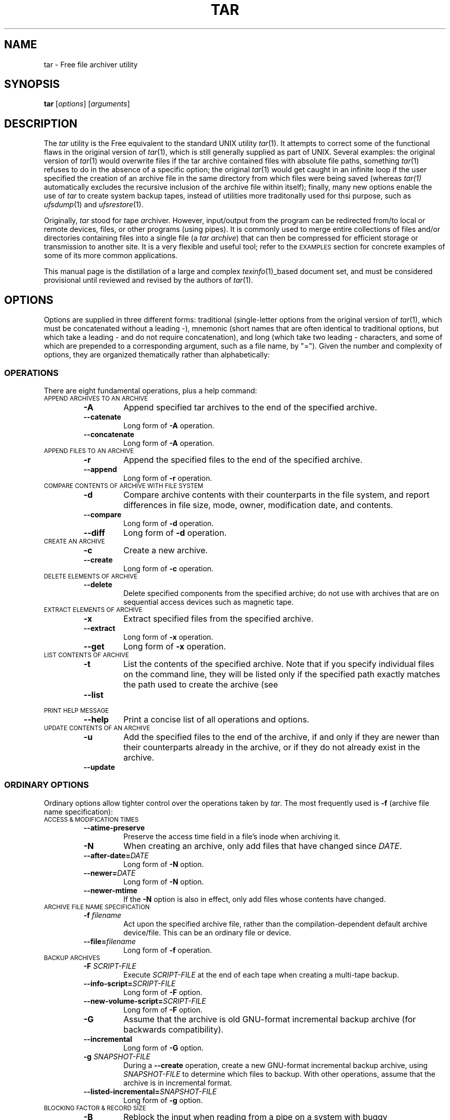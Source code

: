 .TH TAR 1 "31 December 1997"
.SH NAME
tar \- Free file archiver utility
.SH SYNOPSIS
.B tar
.RI [ options ]
.RI [ arguments ]
.SH DESCRIPTION
The
.I tar
utility is the Free equivalent to the standard UNIX utility
.IR tar (1).
It attempts to correct some of the functional flaws in the original
version of
.IR tar (1),
which is still generally supplied as part of UNIX.
Several examples:
the original version of
.IR tar (1)
would overwrite files if the tar archive contained files with
absolute file paths, something
.IR tar (1)
refuses to do in the absence of a specific option;
the original
.IR tar (1)
would get caught in an infinite loop
if the user specified the creation of an archive file
in the same directory from which files were being saved
(whereas
.I tar(1)
automatically excludes the recursive inclusion of the archive
file within itself);
finally,
many new options enable the use of
.I tar
to create system backup tapes,
instead of utilities more traditonally used for thsi purpose,
such as
.IR ufsdump (1)
and
.IR ufsrestore (1).
.LP
Originally,
.I tar
stood for
.IR t ape
.IR ar chiver.
However, input/output from the program can be redirected
from/to local or remote devices, files, or other programs (using pipes).
It is commonly used to merge entire collections of files and/or directories
containing files into a single file
(a
.I tar
.IR archive )
that can then be compressed for efficient storage or transmission
to another site.
It is a very flexible and useful tool; refer to the
.SM EXAMPLES
section for concrete examples of some of its more common applications.
.LP
This manual page is the distillation of a large and complex
.IR texinfo (1)_based
document set,
and must be considered provisional until reviewed and revised by the
authors of
.IR tar (1).
.SH OPTIONS
Options are supplied in three different forms:
traditional (single-letter options from the original version of
.IR tar (1),
which must be concatenated without a leading \-),
mnemonic (short names that are often identical to traditional options,
but which take a leading \- and do not require concatenation),
and long (which take two leading \- characters,
and some of which are prepended to a corresponding argument,
such as a file name, by "=").
Given the number and complexity of options,
they are organized thematically rather than alphabetically:
.SS OPERATIONS
There are eight fundamental operations, plus a help command:
.TP
.SM "APPEND ARCHIVES TO AN ARCHIVE"
.RS
.TP
.B \-A
Append specified tar archives to the end of the specified archive.
.TP
.B \-\|\-catenate
Long form of
.B \-A
operation.
.TP
.B \-\|\-concatenate
Long form of
.B \-A
operation.
.RE
.TP
.SM "APPEND FILES TO AN ARCHIVE"
.RS
.TP
.B \-r
Append the specified files to the end of the specified archive.
.TP
.B \-\|\-append
Long form of
.B \-r
operation.
.RE
.TP
.SM "COMPARE CONTENTS OF ARCHIVE WITH FILE SYSTEM"
.RS
.TP
.B \-d
Compare archive contents with their counterparts in the file system,
and report differences in file size, mode, owner, modification date,
and contents.
.TP
.B \-\|\-compare
Long form of
.B \-d
operation.
.TP
.B \-\|\-diff
Long form of
.B \-d
operation.
.RE
.TP
.SM "CREATE AN ARCHIVE"
.RS
.TP
.B \-c
Create a new archive.
.TP
.B \-\|\-create
Long form of
.B \-c
operation.
.RE
.TP
.SM "DELETE ELEMENTS OF ARCHIVE"
.RS
.TP
.B \-\|\-delete
Delete specified components from the specified archive;
do not use with archives that are on sequential access devices
such as magnetic tape.
.RE
.TP
.SM "EXTRACT ELEMENTS OF ARCHIVE"
.RS
.TP
.B \-x
Extract specified files from the specified archive.
.TP
.B \-\|\-extract
Long form of
.B \-x
operation.
.TP
.B \-\|\-get
Long form of
.B \-x
operation.
.RE
.TP
.SM "LIST CONTENTS OF ARCHIVE"
.RS
.TP
.B \-t
List the contents of the specified archive.
Note that if you specify individual files on the command line,
they will be listed only if the specified path exactly matches the
path used to create the archive (see
.TP
.B \-\|\-list
.RE
.TP
.SM "PRINT HELP MESSAGE"
.RS
.TP
.B \-\|\-help
Print a concise list of all operations and options.
.RE
.TP
.SM "UPDATE CONTENTS OF AN ARCHIVE"
.RS
.TP
.B \-u
Add the specified files to the end of the archive,
if and only if they are newer than their counterparts already in the archive,
or if they do not already exist in the archive.
.TP
.B \-\|\-update
.RE
.SS "ORDINARY OPTIONS"
Ordinary options allow tighter control over the operations taken by
.IR tar .
The most frequently used is
.B \-f
(archive file name specification):
.TP
.SM "ACCESS & MODIFICATION TIMES"
.RS
.TP
.B \-\|\-atime-preserve
 Preserve the access time field in a file's inode when archiving it.
.TP
.B \-N
When creating an archive,
only add files that have changed since
.IR DATE .
.TP
.BI \-\|\-after-date= DATE
Long form of
.B \-N
option.
.TP
.BI \-\|\-newer= DATE
Long form of
.B \-N
option.
.TP
.B \-\|\-newer-mtime
If the
.B \-N
option is also in effect,
only add files whose contents have changed.
.RE
.TP
.SM "ARCHIVE FILE NAME SPECIFICATION"
.RS
.TP
.BI \-f " filename"
Act upon the specified archive file,
rather than the compilation-dependent default archive device/file.
This can be an ordinary file or device.
.TP
.BI \-\|\-file= filename
Long form of
.B \-f
operation.
.RE
.TP
.SM "BACKUP ARCHIVES"
.RS
.TP
.BI \-F " SCRIPT-FILE"
Execute
.I SCRIPT-FILE
at the end of each tape
when creating a multi-tape backup.
.TP
.BI \-\|\-info-script= SCRIPT-FILE
Long form of
.B \-F
option.
.TP
.BI \-\|\-new-volume-script= SCRIPT-FILE
Long form of
.B \-F
option.
.TP
.B \-G
Assume that the archive is old GNU-format incremental backup archive
(for backwards compatibility).
.TP
.B \-\|\-incremental
Long form of
.B \-G
option.
.TP
.BI \-g " SNAPSHOT-FILE"
During a
.B \-\|\-create
operation,
create a new GNU-format incremental backup archive,
using
.I SNAPSHOT-FILE
to determine which files to backup.
With other operations,
assume that the archive is in incremental format.
.TP
.BI \-\|\-listed-incremental= SNAPSHOT-FILE
Long form of
.B \-g
option.
.RE
.TP
.SM "BLOCKING FACTOR & RECORD SIZE"
.RS
.TP
.B \-B
Reblock the input when reading from a pipe on a system with
buggy implementations.
.TP
.B \-\|\-read-full-records
Long form of
.B \-B
option.
.TP
.BI \-b " BLOCKING"
Set the blocking factor to
.IR BLOCKING x512
bytes per record.
.TP
.BI \-\|\-blocking-factor= BLOCKING
Long form of
.B \-b
option.
.TP
.BI \-\|\-record-size= SIZE
Employ
.I SIZE
bytes per record when accessing the archive.
.RE
.TP
.SM "COMPATIBILITY"
.RS
.TP
.B \-o
Create an archive that is compatible with Unix V7
.IR tar (1).
.TP
.B \-\|\-old-archive
Long form of
.B \-o
option.
.TP
.B \-\|\-portability
Long form of
.B \-o
option.
.TP
.B \-\|\-posix
Create a POSIX compliant archive.
.RE
.TP
.SM "COMPRESSION/DECOMPRESSION"
.RS
.TP
.BI \-\|\-use-compress-program= PROG
Access the archive through
.IR PROG ,
which is presumed to be a compression program.
.TP
.B \-Z
Employ the
.IR compress (1)
program when reading or writing the archive, conserving storage space.
.TP
.B \-\|\-compress
Long form of
.B \-Z
option.
.TP
.B \-\|\-uncompress
Long form of
.B \-Z
option.
.TP
.B \-z
Read or write archives through
.IR gzip (1),
allowing
.I tar
to operate on several kinds of compressed archives transparently.
.TP
.B \-\|\-gunzip
Long form of
.B \-z
option.
.TP
.B \-\|\-gzip
Long form of
.B \-z
option.
.TP
.B \-\|\-ungzip
Long form of
.B \-z
option.
.RE
.TP
.SM "CONTROLLING GROUP, OWNER, & PERMISSIONS"
.RS
.TP
.BI \-\|\-group= GROUP
When adding files to the archive, employ the specified group id
.IR GROUP ,
rather than the group of the source file.
GROUP is first decoded as a symbolic group name;
if this fails, it is treated as a decimal numeric group ID.
.TP
.B \-\|\-m
Set the modification time of extracted files to the extraction time,
rather than the modification time stored in the archive.
.TP
.B \-\|\-touch
Long form of
.B \-m
option.
.TP
.BI \-\|\-mode= PERMISSIONS
When adding files to an archive, employ
.I PERMISSIONS
for the archive members,
rather than taking permissions from the files.
The syntax for permissions is the same as for the program
.IR chmod (1).
and this option share the same syntax for file permissions,
which can be expressed as octal number or as symbols.
For example,
the value
.B a+rw
adds read and write permissions for everybody,
while retaining executable bits on directories
or on any other file already marked as executable.
.TP
.B \-\|\-numeric-owner
Employ numeric user and group IDs when creating an archive,
rather than names.
.TP
.BI \-\|\-owner= USER
Employ
.I USER
as the owner of members when creating archives,
instead of the user associated with the source file.
USER is first decoded as a user symbolic name,
but if this interpretation fails,
it has to be a decimal numeric user ID.  .
.IP
There is no value indicating a missing number, and `0' usually means `root'.
Some people like to force `0' as the value to offer in their distributions
for the owner of files,
because the `root' user is anonymous anyway,
so that might as well be the owner of anonymous archives.
.TP
.B \-p
When extracting an archive, use permissions directly from the archive
(the default behavior is to subtract the users' umask from the
permissions specified in the archive and use the result as the permissions
for the destination file).
.TP
.B \-\|\-ignore-umask
Long form of
.B \-p
option.
.TP
.B \-\|\-preserve-permissions
Long form of
.B \-p
option.
.TP
.B \-\|\-same-permissions
Long form of
.B \-p
option.
.TP
.B \-\|\-preserve
Identical to concurrent specification of
.B \-\|\-preserve-permissions
and
.BR \-\|\-save-order .
.TP
.B \-\|\-same-owner
When extracting an archive,
attempt to preserve the owner specified in the archive.
.RE
.TP
.SM "DIRECTORY SPECIFICATION"
.RS
.TP
.BI \-C " DIR"
Change the effective working directory to
.I DIR
before performing any operations.
When this option is used during archive creation,
it is order sensitive.
.TP
.BI \-\|\-directory= DIR
Long form of
.B \-C
option.
.TP
.B \-l
When creating an archive,
do not enter directories that are on file systems other
then the one containing the current directory.
.TP
.B \-\|\-one-file-system
Long form of
.B \-l
option.
.TP
.B \-\|\-no-recursion
Do not recurse into directories unless a directory is explicitly named
as an argument.
.RE
.TP
.SM "FILE EXCLUSION"
.RS
.TP
.BI \-\|\-exclude= PATTERN
When performing operations,
skip files that match
.IR PATTERN .
.TP
.BI \-K " NAME"
When extracting files, skip files in the archive until finding one that
matches
.IR NAME .
.TP
.BI \-\|\-starting-file= NAME
Long form of
.B \-K
option.
.TP
.BI \-X " FILE"
Similar to
.BR \-\|\-exclude ,
but use the list of patterns in the file
.IR FILE .
.TP
.BI \-\|\-exclude-from= FILE
Long form of
.B \-X
option.
.RE
.TP
.SM "FILE REDIRECTION"
.RS
.TP
.B \-O
Extract files to stdout rather than to the file system.
.TP
.B \-\|\-to-stdout
Long form of
.B \-O
option.
.RE
.TP
.SM "FILE SPECIFICATION"
.RS
.TP
.B \-\|\-force-local
Interpret the filename given to
.B \-\|\-file
as a local file,
even if it looks like a remote tape drive name.
.TP
.B \-s
Assume that the list of file arguments has already been sorted
to match the order of files in the archive
(helpful when running on machines with small amounts of memory).
.TP
.B \-\|\-preserve-order
Long form of
.B \-s
option.
.TP
.B \-\|\-same-order
Long form of
.B \-s
option.
.TP
.BI \-T " FILE"
Employ the contents of
.I FILE
as a list of archive members or files to operate on,
in addition to those specified on the command-line.
.TP
.BI \-\|\-files-from= FILE
Long form of
.B \-T
option.
.RE
.TP
.SM "IMPACT ON LOCAL FILE SYSTEM"
.RS
.TP
.BI \-\|\-backup= BACKUP-TYPE
Rather than deleting files from the file system,
back them up using simple or numbered backups,
depending upon BACKUP-TYPE.
.TP
.B \-k
When extracting files from an archive,
do not overwrite existing files.
.TP
.B \-\|\-keep-old-files
Long form of
.B \-k
option.
.TP
.B \-P
Disable the default behavior in which
.I tar
strips an initial `/' from archive components
(the default behavior prevents files from being overwritten by archive
components that were saved using absolute path names).
.TP
.B \-\|\-absolute-names
Long form of
.B \-P
option.
.TP
.B \-\|\-recursive-unlink
Remove existing directory hierarchies before extracting directories
of the same name from the archive
(similar to the
.B \-\|\-unlink-first
option).
Potentially dangerous.
.TP
.B \-\|\-remove-files
Remove the source file from the file system after appending it to an archive.
.TP
.BI \-\|\-suffix= SUFFIX
Emply the specified suffix when backing up files (default: ~).
.TP
.B \-U
Remove the corresponding file from the file system before extracting
it from the archive.
.TP
.B \-\|\-unlink-first
Long form of
.B \-U
option.
.TP
.BI \-\|\-version-control= METHOD
When
.B \-\|\-backup
is in effect,
make file backups of the type specified by
.IR METHOD .
If this option is not specified,
the value of the
.SM VERSION_CONTROL
environment variable is used.
If the variable is not set,
the default backup type is "existing".
and
.SM METHOD
must be one of the following values:
.RS
.TP
.B t
.TP
.B numbered
Always make numbered backups.
.TP
.B nil
.TP
.B existing
Make numbered backups of files that already have them,
simple backups of the others.
.TP
.B never
.TP
.B simple
Always make simple backups.
.RE
.IP
this list is identical to the values used by the
.IE emacs (1)
variable "version-control".
.RE
.TP
.SM "MAGNETIC TAPE"
.RS
.TP
.BI \-L " NUM"
Assume that the tape being written upon is
.I NUM
x 1024 bytes long.
.TP
.BI \-\|\-tape-length= NUM
Long form of
.B \-L
option.
.RE
.TP
.SM MESSAGES
.RS
.TP
.B \-\|\-checkpoint
Print periodic checkpoint messages as it reads through the specified archive.
This is helpful in providing visual indication that
is still running, without the overhead of the
.B \-v
operation.
.TP
.B \-R
Print error messages for read errors,
including the block number in the archive file,
.TP
.B \-\|\-block-number
Long form of
.B \-R
option.
.TP
.B \-\|\-totals
Display the total number of bytes written after creating an archive.
.TP
.B \-\|\-show-omitted-dirs
Mention directories that are skipped when operating on an archive.
.TP
.B \-v
Employ verbose mode:
describe the actions being taken by
.IR tar (1).
For some operations,
this option can be specified twice
to increase the amount of information presented.
.TP
.B \-\|\-verbose
Long form of
.B \-v
option.
.RE
.TP
.SM MISCELLANEOUS
.RS
.TP
.B \-i
Ignore zeroed blocks in the archive, which normally signals end-of-file.
.TP
.B \-\|\-ignore-zeros
Long form of
.B \-i
option.
.TP
.B \-\|\-ignore-failed-read
Exit if
.I tar
encounters an unreadable file.
.TP
.B \-\|\-null
When the
.B \-\|\-files-from
option is in effect,
expect filenames terminated with `NUL',
allowing
.I tar
to work correctly with file names that contain newlines.
.TP
.B \-S
Invoke a Free extension when adding files to an archive that
handles sparse files efficiently.
.TP
.B \-\|\-sparse
Long form of
.B \-S
option.
.RE
.TP
.SM "MULTI-VOLUME ARCHIVES"
.RS
.TP
.B \-M
Create or otherwise operate on a multi-volume archive.
.TP
.B \-\|\-multi-volume
Long form of
.B \-M
option.
.TP
.BI \-\|\-volno-file= FILE
Used in conjunction with
.BI \-\|\-multi-volume  ;
keep track (in
.IR FILE )
of which volume of a multi-volume archive is being processed.
.RE
.TP
.SM "NAMING ARCHIVES"
.RS
.TP
.BI \-V " NAME"
When creating an archive,
write
.I NAME
as a name record in the archive.
When extracting or listing archives,
only operate on archives that have a label
matching the pattern specified in
.IR NAME .
.TP
.BI \-\|\-label= NAME
Long form of
.B \-V
option.
.RE
.TP
.SM "REQUEST CONFIRMATION FOR DANGEROUS ACTIONS"
.RS
.TP
.B \-w
Ask the user for confirmation before performing potentially destructive options
such as overwriting files.
.TP
.B \-\|\-confirmation
Long form of
.B \-w
option.
.TP
.B \-\|\-interactive
Long form of
.B \-w
option.
.RE
.TP
.SM "REMOTE SYSTEMS"
.RS
.TP
.BI \-\|\-rsh-command= CMD
Employ
.I CMD
to communicate with remote devices.
.RE
.TP
.SM "SYMBOLIC LINKS"
.RS
.TP
.B \-h
When creating an archive,
save the file that a symbolic link points to,
rather than archiving the symbolic link itself.
.TP
.B \-\|\-dereference
Long form of
.B \-h
option.
.RE
.TP
.SM VERIFICATION
.RS
.TP
.B \-W
When creating an archive,
verify that the archive was correctly written.
.TP
.B \-\|\-verify
Long form of
.B \-W
option.
.RE
.TP
.SM "VERSION INFORMATION"
.RS
.TP
.B \-\|\-version
Print a message containing the program version,
a copyright message, and credits.
.RE
.SH "DOING DUMPS WITH tar"
The
.I tar
program can be used to do file system backups.
A set of scripts to assist with backups and restorations accompanies the
.I tar
distribution,
and must be built and installed separately from
.I tar
itself.
Refer to the
.IR texinfo (1)-based
documentation supplied with
.I tar
for help with these scripts.
.SH "EXIT STATUS"
If the
.BR \-\|\-compare ,
.BR \-\|\-diff ,
and
.B \-d
options are not in use,
an exit status of zero means that everything went well
(aside from possible innocuous warnings).
A nonzero status indicates that something went wrong.
A nonzero exit status is almost always either 2
or 128 (the latter for remote operations).
.SH EXAMPLES
The following command creates a new archive in the current directory,
.IR afiles.tar ,
containing
the files
.IR apple ,
.IR angst ,
and
.IR aspic ,
from the current directory:
.IP
\fCtar -cvf afiles.tar apple angst aspic\fP
.LP
which is equivalent to the following command, which uses long-form options:
.IP
\fCtar \-\|\-create \-\|\-verbose \-\|\-file=afiles.tar apple angst aspic\fP
.LP
Having created the archive
.IR afiles.tar ,
the following command can be used to list its contents:
.IP
\fCtar -tvf afiles.tar\fP
.LP
and the following command can be used to extract its contents:
.IP
\fCtar -xvf afiles.tar\fP
.LP
Despite its complexity,
.I tar
is often used in very simple ways:
the above commands for archive creation, content listing, and extraction,
are perhaps the most common way in which
.I tar
is invoked.
.LP
Short-form options require correct ordering;
with long-form options, order is not important.
In this example:
.IP
\fCtar \-cfv collection.tar blues folk jazz\fP
.I tar
.LP
will create an archive file named
.IR v ,
containing whichever of the following files
are present in the current directory:
.IR collection.tar ,
.IR blues ,
.IR folk ,
and
.IR jazz .
.LP
Suppose that an archive was created using the command:
.IP
\fCtar \-cvf afiles.tar ../apple ./angst dir/aspic\fP
.LP
Because the list and extract options require exact path matches,
the following commands will fail:
.IP
\fCtar \-tvf afiles.tar apple angst aspic\fP
.br
\fCtar \-xvf afiles.tar ./apple angst aspic\fP
.LP
whereas the following commands will succeed:
.IP
\fCtar \-tvf afiles.tar ../apple ./angst dir/aspic\fP
.br
\fCtar \-xvf afiles.tar ../apple dir/aspic\fP
.SH "ERROR MESSAGES"
In the absence of the
.B \-f
or
.B \-\|\-file=
options,
.I tar
will assume a default file/device,
generally a physical tape drive attached to the computer;
if this device is nonexistent,
you may see an error message of the form:
.IP
\fCtar: can't open /dev/rmt8 : No such device or address\fP
.br
\fCtar: can't open /dev/rsmt0 : I/O error\fP
.SH "ENVIRONMENT VARIABLES"
.TP
POSIXLY_CORRECT
When this variable is set,
.I tar
requires adherence to POSIX standards.
.SH FILES
.TP 2.2i
.I /depot/bin/tar
executable
.SH "SEE ALSO"
.IR ar (1),
.IR cd (1),
.IR chgrp (1),
.IR chmod (1),
.IR chown (1),
.IR compress (1),
.IR cpio (1),
.IR dd (1),
.IR gzip (1),
.IR mt (1),
.IR mtio (1),
.IR pax (1),
.IR shar (1),
.IR tar (1),
.IR umask (1),
.IR zip (1)
.SH AUTHORS
Version 1.12 of 25 April 1997.
Send bug reports to:
.br
\fCtar-bugs@gnu.ai.mit.edu\fP
.br
or the alternative:
.br
\fCbug-gnu-utils@prep.ai.mit.edu\fP.
.br
and send suggestions to:
.br
\fCtar-forum@iro.umontreal.ca\fP.
.LP
Original version by John Gilmore, with modifications by many others,
most prominently: Jay Fenlason, Joy Kendall, Thomas Bushnell, n/BSG,
and Francois Pinard.
A partial list of other contributors can be found in the THANKS file
that accompanies the Free
.I paxutils
distribution.
.LP
UNIX manual page by R. P. C. Rodgers,
Lister Hill National Center for Biomedical Communications,
U.S. National Library of Medicine (rodgers@nlm.nih.gov).
This UNIX manual page is a pity distillation of the elaborate GNU texinfo
document, derived from work of John Gilmore, Thomas Bushnell, n/BSG, Amy Gorin,
Francois Pinard, Melissa Weisshaus, and Daniel Hagerty.
Rodgers offers apologies for taking liberties with these lengthier documents,
but feels strongly that no UNIX tool should be
distributed without at least a rudimentary traditional
.IR nroff (1)-style
manual page, as
.IR texinfo (1)
is not universally available and is likely to be eclipsed
by WWW-related document presentation systems.
.\" end of man page
